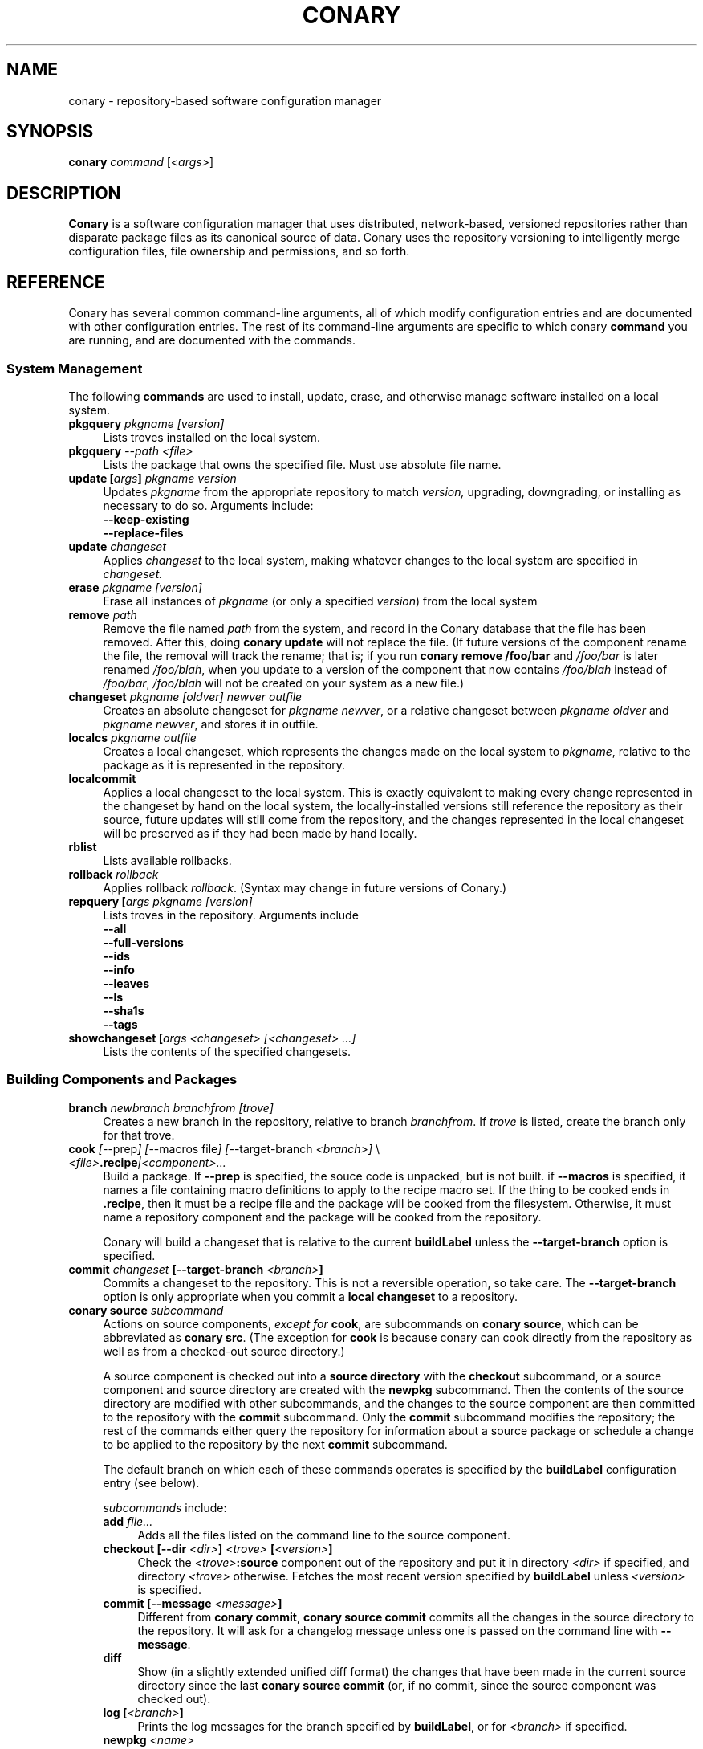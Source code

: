 .\" Copyright (c) 2004 Specifix, Inc.
.TH CONARY 1 "13 July 2004" "Specifix, Inc."
.SH NAME
conary \- repository-based software configuration manager
.SH SYNOPSIS
.B conary \fIcommand \fR[\fI<args>\fR]
.SH DESCRIPTION
\fBConary\fR is a software configuration manager that uses distributed,
network-based, versioned repositories rather than disparate package
files as its canonical source of data.  Conary uses the repository
versioning to intelligently merge configuration files, file ownership
and permissions, and so forth.
.SH REFERENCE
Conary has several common command-line arguments, all of which modify 
configuration entries and are documented with other configuration
entries.  The rest of its command-line arguments are specific to
which conary \fBcommand\fP you are running, and are documented with
the commands.
.SS "System Management"
The following \fBcommands\fP are used to install, update, erase, and
otherwise manage software installed on a local system.
.TP 4
.B pkgquery \fIpkgname [version]\fP
Lists troves installed on the local system.
.TP 4
.B pkgquery \fI--path <file>\fP
Lists the package that owns the specified file.  Must use absolute file name.
.TP
.B update [\fIargs\fP] \fIpkgname version\fP
Updates \fIpkgname\fR from the appropriate repository to match \fIversion,\fR
upgrading, downgrading, or installing as necessary to do so.
Arguments include:
.RS 4
.TP 4
.B --keep-existing
.\" FIXME: add semantics
.TP
.B --replace-files
.\" FIXME: add semantics
.RE
.TP
.B update \fIchangeset\fP
Applies \fIchangeset\fR to the local system, making whatever changes
to the local system are specified in \fIchangeset.\fR
.TP
.B erase \fIpkgname [version]\fP
Erase all instances of \fIpkgname\fP (or only a specified \fIversion\fP)
from the local system
.TP
.B remove \fIpath\fP
Remove the file named \fIpath\fP from the system, and record in the
Conary database that the file has been removed.  After this, doing
\fBconary update\fP will not replace the file.  (If future versions
of the component rename the file, the removal will track the rename;
that is; if you run \fBconary remove /foo/bar\fP and \fI/foo/bar\fP
is later renamed \fI/foo/blah\fP, when you update to a version of
the component that now contains \fI/foo/blah\fP instead of
\fI/foo/bar\fP, \fI/foo/blah\fP will not be created on your system
as a new file.)
.TP
.B changeset \fIpkgname [oldver] newver outfile\fP
Creates an absolute changeset for \fIpkgname newver\fP, or a relative
changeset between \fIpkgname oldver\fP and \fIpkgname newver\fP, and stores
it in outfile.
.TP
.B localcs \fIpkgname outfile\fP
Creates a local changeset, which represents the changes made on the
local system to \fIpkgname\fP, relative to the package as it is
represented in the repository.
.TP
.B localcommit
Applies a local changeset to the local system.  This is exactly
equivalent to making every change represented in the changeset
by hand on the local system, the locally-installed versions still
reference the repository as their source, future updates will still
come from the repository, and the changes represented in the local
changeset will be preserved as if they had been made by hand
locally.
.TP
.B rblist
Lists available rollbacks.
.TP
.B rollback \fIrollback\fP
Applies rollback \fIrollback\fP.  (Syntax may change in future versions
of Conary.)
.TP
.B repquery [\fIargs\fP \fIpkgname [version]\fP
Lists troves in the repository.
Arguments include
.RS 4
.TP 4
.B --all
.\" FIXME: document
.TP
.B --full-versions
.\" FIXME: document
.TP
.B --ids
.\" FIXME: document
.TP
.B --info
.\" FIXME: document
.TP
.B --leaves
.\" FIXME: document
.TP
.B --ls
.\" FIXME: document
.TP
.B --sha1s
.\" FIXME: document
.TP
.B --tags
.\" FIXME: document
.RE
.TP
.B showchangeset [\fIargs\fP \fI<changeset> [<changeset> ...]\fP
Lists the contents of the specified changesets. 
.\"
.\"
.\"
.SS "Building Components and Packages"
.TP 4
.B branch \fInewbranch branchfrom [trove]\fP
Creates a new branch in the repository, relative to branch
\fIbranchfrom\fP.  If \fItrove\fP is listed, create the
branch only for that trove.
.TP
.B cook \fI[\fR--prep\fI] [\fR--macros file\fI] [\fR--target-branch \fI<branch>]\fR \e
.PD 0
.TP
.B \ \ \ \ \ \fI<file>\fP.recipe\fI|<component>...\fP
.PD
Build a package.  If \fB--prep\fP is specified, the souce code is
unpacked, but is not built. if \fB--macros\fP is specified, it
names a file containing macro definitions to apply to the recipe
macro set.  If the thing to be cooked ends in \fB.recipe\fP, then
it must be a recipe file and the package will be cooked from the
filesystem.  Otherwise, it must name a repository component and
the package will be cooked from the repository.
.IP
Conary will build a changeset that is relative to the current
\fBbuildLabel\fP unless the \fB--target-branch\fP option is
specified.
.TP
.B commit \fIchangeset\fP [--target-branch \fI<branch>\fP]
Commits a changeset to the repository.  This is not a reversible
operation, so take care.  The \fB--target-branch\fP option
is only appropriate when you commit a \fBlocal changeset\fP
to a repository.
.TP
.B conary source \fIsubcommand\fP
Actions on source components, \fIexcept for \fBcook\fR, are
subcommands on \fBconary source\fP, which can be abbreviated
as \fBconary src\fP.  (The exception for \fBcook\fP is because
conary can cook directly from the repository as well as from
a checked-out source directory.)
.IP
A source component is checked out into a \fBsource directory\fP
with the \fBcheckout\fP subcommand, or a source component and
source directory are created with the \fBnewpkg\fP subcommand.
Then the contents of the source directory are modified with other
subcommands, and the changes to the source component are then
committed to the repository with the \fBcommit\fP subcommand.
Only the \fBcommit\fP subcommand modifies the repository; the
rest of the commands either query the repository for information
about a source package or schedule a change to be applied to the
repository by the next \fBcommit\fP subcommand.
.IP
The default branch on which each of these commands operates
is specified by the \fBbuildLabel\fP configuration entry
(see below).
.IP
\fIsubcommands\fP include:
.RS
.TP 4
.B add \fIfile...\fP
Adds all the files listed on the command line to the source
component.
.TP
.B checkout [--dir \fI<dir>\fP] \fI<trove>\fP [\fI<version>\fP]
Check the \fI<trove>\fB:source\fR component out of the repository
and put it in directory \fI<dir>\fP if specified, and directory
\fI<trove>\fP otherwise.  Fetches the most recent version
specified by \fBbuildLabel\fP unless \fI<version>\fP is specified.
.TP
.B commit [--message \fI<message>\fP]
Different from \fBconary commit\fP, \fBconary source commit\fP
commits all the changes in the source directory to the repository. 
It will ask for a changelog message unless one is passed on the
command line with \fB--message\fP.
.TP
.B diff
Show (in a slightly extended unified diff format) the changes that
have been made in the current source directory since the last
\fBconary source commit\fP
(or, if no commit, since the source component was checked out).
.TP
.B log [\fI<branch>\fP]
Prints the log messages for the branch specified by \fBbuildLabel\fP,
or for \fI<branch>\fP if specified.
.TP
.B newpkg \fI<name>\fP
Creates a new package.  This modifies the repository, and is
irreversable, so use this command with care.
.TP
.B rdiff \fI<name> <oldver> <newver>\fP
This source command operates only on the repository, not on a
source directory.  It creates a diff between two versions of
a source trove from the repository.
.TP
.B remove \fI<filename>...\fP
Unlike \(lq\fBcvs remove\fP\(rq, \fBconary source remove\fP both removes
the file from the filesystem and marks it to be removed from the next
version checked into the repository at the next \fBconary source commit\fP.
.TP
.B rename \fI<oldname> <newname>\fP
Renames the file \fI<oldname>\fP to \fI<newname>\fP on the filesystem,
and marks it to be removed from the repository at the next
\fBconary source commit\fP.
.TP
.B update [\fI<version>\fP]
Updates the current source directory to the latest version, or to
\fI<version>\fP if specified.  Merges changes when possible.
.RE
.\"
.\"
.\"
.SH JARGON
Conary introduces new concepts and makes new distinctions.
.TP 4
.B Repository
A network-accessible database that contains files for multiple packages,
and multiple versions of these packages, on multiple development branches.
Nothing is ever removed from the repository once it has been added.
.TP
.B Files
Conary tracks files by unique file identifier rather than path name.
(This allows Conary to track changes to file names.)  A reference to
a \(lqfile\(rq is not a reference to a path name, but rather to the
file referenced by the unique file identifier.
.TP
.B Troves
Every collection kept in a repository is generically called a
\fBtrove\fP.  A trove can contain either files or other troves.
.TP
.B Packages and Components
\fBPackages\fP contain logically-connected collections of files.
The files are grouped into \fBcomponents\fP, and the components
are grouped into packages.  Components have a package name, a
\fB:\fP character, and a component suffix; for example:
\fBconary:runtime\fP.
.IP
Not all components are part of a package.  Some components, such
as those with a \fBsource\fP or \fBtest\fP suffix, are independent
components that are related to but not included in a package.
.TP
.B Groups and Filesets
A \fBGroup\fP is an arbitrary collection of other troves, and its
name starts with \fBgroup-\fP.  A \fBFileset\fP is an arbitrary
collection of files, and its name starts with \fBfileset-\fP.
.TP
.B Labels and Versions
Conary version strings are a \fB/\fP-separated sequence, normally 
\fB/\fP-prefixed, of specifiers of the form
\(lq\fI<label>[\fB/\fI<version>\fB-\fI<release>]\fR\(rq, and
a \fI<label>\fR follows the form
\(lq\fI[<repository>]\fB@\fI[<namespace>\fB:\fI]<branchname>\fR\(rq.
A version string is \fBfully-qualified\fP if it is \fB/\fP-prefixed.
.RS 4
.TP 4
\f(BI<version>\fP
The upstream version of the package
.TP
\f(BI<release>\fP
A \fI<release>\fP is a \fI<sourcebuild>\fP-\fI<binarybuild>\fP pair
of numbers, where \fI<sourcebuild>\fP specifies the source package
the binary came from, and \fI<binarybuild>\fP tells which build of the
sources is being installed. Source packages have release numbers which
exclude the -\fI<binarybuild>\fP portion. When new versions of a package
are cooked, conary will increment the \fI<binarybuild>\fP portion of
the release number.
.TP
\f(BI<branchname>\fP and \fBbranch string\fP
\fI<branchname>\fP is a simple string that is unique within a namespace.
A \fBbranch string\fP is a fully-qualified version string without a
trailing \fI<version>\fP-\fI<release>\fP pair.
.TP
\f(BI<label>\fP
A \fI<label>\fP does not include any leading \fB/\fP character, and
has the special property of being able to apply to more than one
branch at once.  Therefore, \fBconary.example.com@local:foo\fP might
refer to \fIboth\fP of the following at once:
.br
/conary.example.com@local:bar/conary.example.com@local:foo
.br
/conary.example.com@local:foo
.br
A label applies to any branch whose name ends with the label.
.RE
.TP
.B Changesets
A \fBchangeset\fP is a representation of the changes between two versions
(a \fBrelative changeset\fP) or the change between nil and a version
(an \fBabsolute changeset\fP).  Changesets are used internally as the
main form of communication between the Conary client and the repository,
and can also live independently as files.
.\"
.\"
.\"
.SH EXAMPLES
Coming soon to a man page near you!
.\"
.\"
.\"
.SH FILES
.\" do not put excess space in the file list
.PD 0
.TP 4
.I /etc/conaryrc
.TP
.I $HOME/.conaryrc
The configuration files for Conary; entries in \fI$HOME/.conaryrc\fR
override entries in \fI/etc/conaryrc,\fR and command-line options
(including the \fB\-\-config\fR option) override both configuration
files.  Conary configuration items can be strings, booleans
(\fBTrue\fP or \fBFalse\fP), or mappings (\f(BIto from\fP) and
can include:
.PD
.RS 4
.TP 4
.B buildLabel
The default label for troves during source code operations
(checkout, diff, etc) and for cooking.  Can be overridden by
the \fB--build-label \fI<label>\fR command-line option.
.TP
.B buildPath
The path packages are built under; default \fI/usr/src/conary/builds
.TP
.B contact
The contact name (normally an email address or URL) to put in changelog
entries when committing changes to source components.
.TP
.B cookNewBranches
Boolean, defaults to False.  Says whether to create new branches when
cooking already-existing sources.  (Defaults to False to help prevent
accidentally creating spurious branches that then live forever in the
repository.)
.TP
.B dbPath
The path to the Conary database on the local system.  It is relative
to \fBroot\fP (see below) and should normally not be changed.
.TP
.B installLabel
The label to use to install components when an incomplete version is
specified, to query the repository, and to abbreviate versions when
displaying them.
Can be overridden by the \fB--install-label \fI<label>\fR command-line option.
.TP
.B lookaside
The transient lookaside cache used only during building, normally
\fI/var/cache/conary\fR
.TP
.B name
The name used in changelog entries when committing changes to source
components.
.TP
.B repositoryMap
Maps a hostname from a label to a full URL for a networked repository.
Multiple maps can be given for a single label. (If no mapping is found,
\fBhttp://\f(BIhostname\fB/conary/\fR is used as the default map.)
.TP
.B root
The path to install files into, normally \fI/\fR.
Can be overridden by the \fB--root \fI<root>\fR command-line option.
.RE
.TP 4
.I /etc/conary
Contains all local configuration for Conary except for the conaryrc file.
.TP
.I /etc/conary/tags/
Tagdescription files describing dynamic tags.
.\" FIXME: need a man page describing the tagdescription file format.
.TP
.I /usr/libexec/conary/tags/
Taghandler files implementing dynamic tags.
.\" FIXME: need a man page describing the taghandler calling convention.
.TP
.I /var/lib/conarydb/conarydb
The database file containing all the local system metadata.
.TP
.I /var/lib/conarydb/contents
Original file contents of configuration files Conary tracks.
.TP
.I /var/lib/conarydb/rollbacks
Changeset files representing rollbacks (listed via \fBconary
rblist\fP).
.\"
.\"
.\"
.SH BUGS
There are no bugs, only undocumented features.
.\"
.\"
.\"
.SH "SEE ALSO"
http://www.specifixinc.com/
.\" need URL to intro paper on web site?
.\" OLS2004 paper when it is publically available
